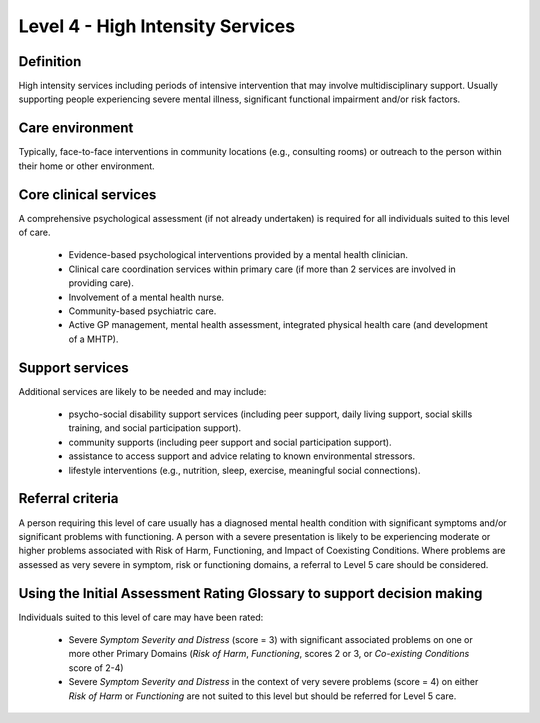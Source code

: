 Level 4 - High Intensity Services
===================================

Definition
-----------

High intensity services including periods of intensive intervention that may involve multidisciplinary support. Usually supporting people experiencing severe mental illness, significant functional impairment and/or risk factors.

Care environment
-----------------

Typically, face-to-face interventions in community locations (e.g., consulting rooms) or outreach to the person within their home or other environment.

Core clinical services
------------------------

A comprehensive psychological assessment (if not already undertaken) is required for all individuals suited to this level of care.

   * Evidence-based psychological interventions provided by a mental health clinician.

   * Clinical care coordination services within primary care (if more than 2 services are involved in providing care).

   * Involvement of a mental health nurse.

   * Community-based psychiatric care.

   * Active GP management, mental health assessment, integrated physical health care (and development of a MHTP).

Support services
-----------------

Additional services are likely to be needed and may include:

   * psycho-social disability support services (including peer support, daily living support, social skills training, and social participation support).

   * community supports (including peer support and social participation support).

   * assistance to access support and advice relating to known environmental stressors.

   * lifestyle interventions (e.g., nutrition, sleep, exercise, meaningful social connections).
   
Referral criteria
-------------------

A person requiring this level of care usually has a diagnosed mental health condition with significant
symptoms and/or significant problems with functioning. A person with a severe presentation is likely to be
experiencing moderate or higher problems associated with Risk of Harm, Functioning, and Impact of Coexisting Conditions. Where problems are assessed as very severe in symptom, risk or functioning domains, a referral to Level 5 care should be considered.

Using the Initial Assessment Rating Glossary to support decision making
--------------------------------------------------------------------------

Individuals suited to this level of care may have been rated:

   * Severe *Symptom Severity and Distress* (score = 3) with significant associated problems on one or more other Primary Domains (*Risk of Harm*, *Functioning*, scores 2 or 3, or *Co-existing Conditions* score of 2-4)

   * Severe *Symptom Severity and Distress* in the context of very severe problems (score = 4) on either *Risk of Harm* or *Functioning* are not suited to this level but should be referred for Level 5 care.
